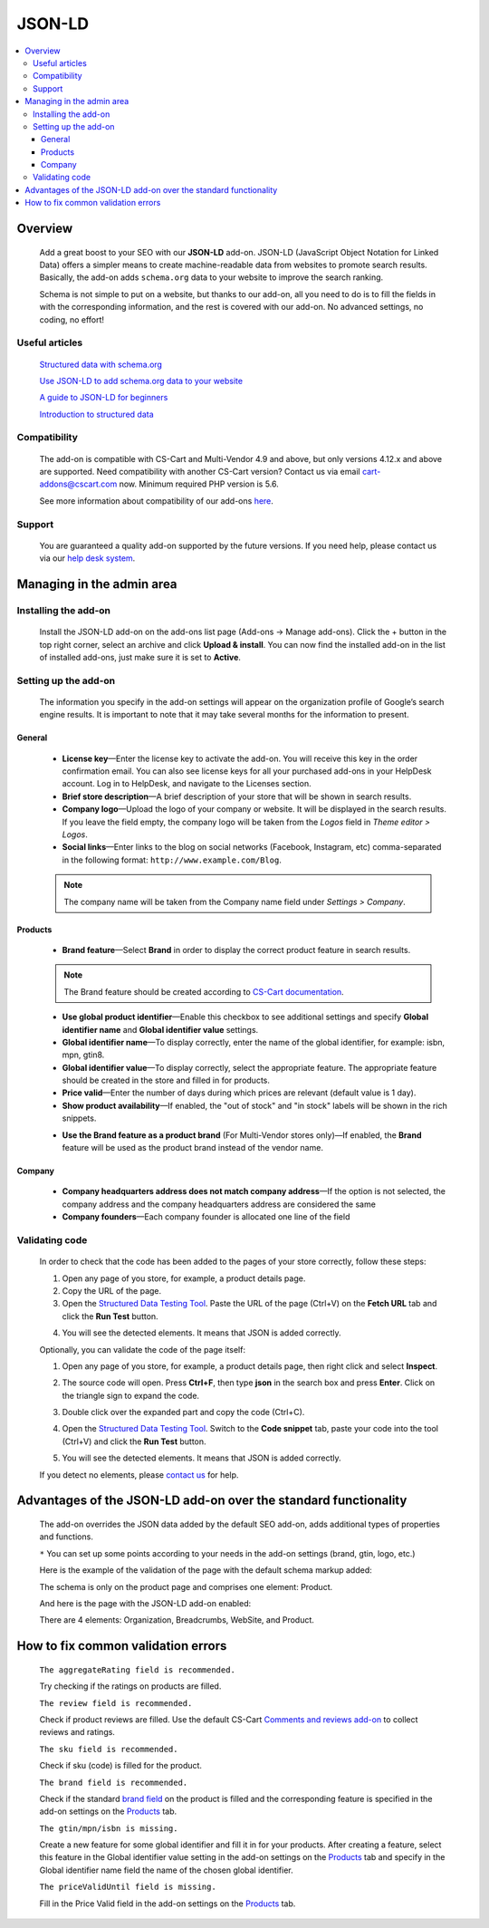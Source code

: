 ***************
JSON-LD
***************

.. raw:: html

    <div class="buy-now">
        <a href="https://www.simtechdev.com/addons/site-management/json-ld-for-seo.html" class="btn buy-now__btn">Buy now</a>
    </div>



.. contents::
    :local:
    :depth: 3

--------
Overview
--------

    Add a great boost to your SEO with our **JSON-LD** add-on. JSON-LD (JavaScript Object Notation for Linked Data) offers a simpler means to create machine-readable data from websites to promote search results. Basically, the add-on adds ``schema.org`` data to your website to improve the search ranking.

    Schema is not simple to put on a website, but thanks to our add-on, all you need to do is to fill the fields in with the corresponding information, and the rest is covered with our add-on. No advanced settings, no coding, no effort!

    .. meta::
        :description: JSON-LD add-on adds schema.org data to your website to improve the search ranking.
        :keywords: JSON-LD, SEO, advanced SEO, schema.org, improve search ranking, CS-Cart, online store

===============
Useful articles
===============

    `Structured data with schema.org <https://yoast.com/structured-data-schema-ultimate-guide/>`_

    `Use JSON-LD to add schema.org data to your website <https://yoast.com/json-ld/>`_

    `A guide to JSON-LD for beginners <https://moz.com/blog/json-ld-for-beginners>`_

    `Introduction to structured data <https://developers.google.com/search/docs/guides/intro-structured-data>`_

=============
Compatibility
=============

    The add-on is compatible with CS-Cart and Multi-Vendor 4.9 and above, but only versions 4.12.x and above are supported. Need compatibility with another CS-Cart version? Contact us via email cart-addons@cscart.com now.
    Minimum required PHP version is 5.6.

    See more information about compatibility of our add-ons `here <https://docs.cs-cart.com/marketplace-addons/compatibility/index.html>`_.

=======
Support
=======

    You are guaranteed a quality add-on supported by the future versions. If you need help, please contact us via our `help desk system <https://helpdesk.cs-cart.com>`_.

--------------------------
Managing in the admin area
--------------------------

=====================
Installing the add-on
=====================

    Install the JSON-LD add-on on the add-ons list page (Add-ons → Manage add-ons). Click the + button in the top right corner, select an archive and click **Upload & install**. You can now find the installed add-on in the list of installed add-ons, just make sure it is set to **Active**.

=====================
Setting up the add-on
=====================

    The information you specify in the add-on settings will appear on the organization profile of Google’s search engine results. It is important to note that it may take several months for the information to present.

    .. fancybox:: img/json-01.png
        :alt: JSON-LD. organization profile
        :width: 481px

+++++++
General
+++++++

    .. fancybox:: img/json-02.png
        :alt: JSON-LD. Settings

    * **License key**—Enter the license key to activate the add-on. You will receive this key in the order confirmation email. You can also see license keys for all your purchased add-ons in your HelpDesk account. Log in to HelpDesk, and navigate to the Licenses section.

    * **Brief store description**—A brief description of your store that will be shown in search results.

    * **Company logo**—Upload the logo of your company or website. It will be displayed in the search results. If you leave the field empty, the company logo will be taken from the *Logos* field in *Theme editor > Logos*.

    * **Social links**—Enter links to the blog on social networks (Facebook, Instagram, etc) comma-separated in the following format: ``http://www.example.com/Blog``.

    .. note::

        The company name will be taken from the Company name field under *Settings > Company*.

++++++++
Products
++++++++

    .. fancybox:: img/json-ld-products-settings.png
        :alt: JSON-LD. Products settings

    * **Brand feature**—Select **Brand** in order to display the correct product feature in search results.

    .. note::

        The Brand feature should be created according to `CS-Cart documentation <https://docs.cs-cart.com/latest/user_guide/manage_products/features/manufacturer.html>`_.

    * **Use global product identifier**—Enable this checkbox to see additional settings and specify **Global identifier name** and **Global identifier value** settings.

    * **Global identifier name**—To display correctly, enter the name of the global identifier, for example: isbn, mpn, gtin8.

    * **Global identifier value**—To display correctly, select the appropriate feature. The appropriate feature should be created in the store and filled in for products.

    * **Price valid**—Enter the number of days during which prices are relevant (default value is 1 day).

    * **Show product availability**—If enabled, the "out of stock" and "in stock" labels will be shown in the rich snippets.

    .. fancybox:: img/json-ld-products-settings.png
        :alt: JSON-LD. Settings

    * **Use the Brand feature as a product brand** (For Multi-Vendor stores only)—If enabled, the **Brand** feature will be used as the product brand instead of the vendor name.

+++++++
Company
+++++++

    .. fancybox:: img/CompanyTab.png
        :alt: Company Tab

    * **Company headquarters address does not match company address**—If the option is not selected, the company address and the company headquarters address are considered the same

    * **Company founders**—Each company founder is allocated one line of the field

    .. fancybox:: img/CompanyFounders.png
        :alt: Company Founders


===============
Validating code
===============

    In order to check that the code has been added to the pages of your store correctly, follow these steps:

    1. Open any page of you store, for example, a product details page.

    2. Copy the URL of the page.

    3. Open the `Structured Data Testing Tool <https://search.google.com/structured-data/testing-tool>`_. Paste the URL of the page (Ctrl+V) on the **Fetch URL** tab and click the **Run Test** button.

    .. fancybox:: img/entering-url.png
        :alt: Structured Data Testing Tool
        :width: 629px

    4. You will see the detected elements. It means that JSON is added correctly. 

    .. fancybox:: img/json-detected-elements.png
        :alt: Structured Data Testing Tool

    Optionally, you can validate the code of the page itself:

    1. Open any page of you store, for example, a product details page, then right click and select **Inspect**.

    .. fancybox:: img/json-product-page.png
        :alt: JSON-LD. product page

    2. The source code will open. Press **Ctrl+F**, then type **json** in the search box and press **Enter**. Click on the triangle sign to expand the code.

    .. fancybox:: img/json-product-source-code.png
        :alt: JSON-LD. product page
        :width: 465px

    3. Double click over the expanded part and copy the code (Ctrl+C).

    .. fancybox:: img/json-product-expand-code.png
        :alt: JSON-LD. validating the code
        :width: 471px

    4. Open the `Structured Data Testing Tool <https://search.google.com/structured-data/testing-tool>`_. Switch to the **Code snippet** tab, paste your code into the tool (Ctrl+V) and click the **Run Test** button.

    .. fancybox:: img/json-running-test.png
        :alt: Structured Data Testing Tool
        :width: 629px

    5. You will see the detected elements. It means that JSON is added correctly. 

    .. fancybox:: img/json-detected-elements.png
        :alt: Structured Data Testing Tool

    If you detect no elements, please `contact us <https://www.simtechdev.com/quote.html>`_ for help.

------------------------------------------------------------------------
Advantages of the JSON-LD add-on over the standard functionality
------------------------------------------------------------------------

    The add-on overrides the JSON data added by the default SEO add-on, adds additional types of properties and functions. 

    .. fancybox:: img/json-03.png
        :alt: differences of add-ons

    ``*`` You can set up some points according to your needs in the add-on settings (brand, gtin, logo, etc.)

    Here is the example of the validation of the page with the default schema markup added:

    .. fancybox:: img/json-04.png
        :alt: page without JSON-LD

    The schema is only on the product page and comprises one element: Product.

    And here is the page with the JSON-LD add-on enabled:

    .. fancybox:: img/json-06.png
        :alt: page with JSON-LD

    .. fancybox:: img/json-07.png
        :alt: page with JSON-LD

    .. fancybox:: img/NewTags.png
        :alt: page with JSON-LD


    There are 4 elements: Organization, Breadcrumbs, WebSite, and Product.

      .. fancybox:: img/json-05.png
        :alt: page with JSON-LD

-----------------------------------
How to fix common validation errors
-----------------------------------

    ``The aggregateRating field is recommended.``

    Try checking if the ratings on products are filled.

    ``The review field is recommended.``

    Check if product reviews are filled. Use the default CS-Cart `Comments and reviews add-on <https://docs.cs-cart.com/latest/user_guide/addons/comments_and_reviews/index.html>`_ to collect reviews and ratings.

    ``The sku field is recommended.``

    Check if sku (code) is filled for the product.

    ``The brand field is recommended.``

    Check if the standard `brand field <https://docs.cs-cart.com/latest/user_guide/manage_products/features/manufacturer.html>`_ on the product is filled and the corresponding feature is specified in the add-on settings on the `Products`_ tab.

    ``The gtin/mpn/isbn is missing.``

    Create a new feature for some global identifier and fill it in for your products. After creating a feature, select this feature in the Global identifier value setting in the add-on settings on the `Products`_ tab and specify in the Global identifier name field the name of the chosen global identifier.

    ``The priceValidUntil field is missing.``

    Fill in the Price Valid field in the add-on settings on the `Products`_ tab.